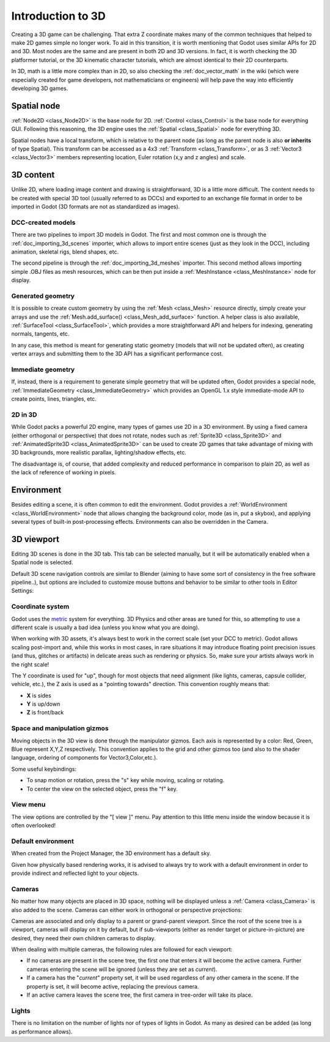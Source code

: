 .. _doc_introduction_to_3d:

Introduction to 3D
==================

Creating a 3D game can be challenging. That extra Z coordinate makes
many of the common techniques that helped to make 2D games simple no
longer work. To aid in this transition, it is worth mentioning that
Godot uses similar APIs for 2D and 3D. Most nodes are the same and
are present in both 2D and 3D versions. In fact, it is worth checking
the 3D platformer tutorial, or the 3D kinematic character tutorials,
which are almost identical to their 2D counterparts.

In 3D, math is a little more complex than in 2D, so also checking the
:ref:`doc_vector_math` in the wiki (which were especially created for game
developers, not mathematicians or engineers) will help pave the way into
efficiently developing 3D games.

Spatial node
~~~~~~~~~~~~

:ref:`Node2D <class_Node2D>` is the base node for 2D.
:ref:`Control <class_Control>` is the base node for everything GUI.
Following this reasoning, the 3D engine uses the :ref:`Spatial <class_Spatial>`
node for everything 3D.

.. image:: img/tuto_3d1.png

Spatial nodes have a local transform, which is relative to the parent
node (as long as the parent node is also **or inherits** of type
Spatial). This transform can be accessed as a 4x3
:ref:`Transform <class_Transform>`, or as 3 :ref:`Vector3 <class_Vector3>`
members representing location, Euler rotation (x,y and z angles) and
scale.

.. image:: img/tuto_3d2.png

3D content
~~~~~~~~~~

Unlike 2D, where loading image content and drawing is straightforward,
3D is a little more difficult. The content needs to be created with
special 3D tool (usually referred to as DCCs) and exported to an
exchange file format in order to be imported in Godot (3D formats are
not as standardized as images).

DCC-created models
------------------

There are two pipelines to import 3D models in Godot. The first and most
common one is through the :ref:`doc_importing_3d_scenes` importer, which allows to import
entire scenes (just as they look in the DCC), including animation,
skeletal rigs, blend shapes, etc.

The second pipeline is through the :ref:`doc_importing_3d_meshes` importer. This
second method allows importing simple .OBJ files as mesh resources,
which can be then put inside a :ref:`MeshInstance <class_MeshInstance>`
node for display.

Generated geometry
------------------

It is possible to create custom geometry by using the
:ref:`Mesh <class_Mesh>` resource directly, simply create your arrays
and use the :ref:`Mesh.add_surface() <class_Mesh_add_surface>`
function. A helper class is also available, :ref:`SurfaceTool <class_SurfaceTool>`,
which provides a more straightforward API and helpers for indexing,
generating normals, tangents, etc.

In any case, this method is meant for generating static geometry (models
that will not be updated often), as creating vertex arrays and
submitting them to the 3D API has a significant performance cost.

Immediate geometry
------------------

If, instead, there is a requirement to generate simple geometry that
will be updated often, Godot provides a special node,
:ref:`ImmediateGeometry <class_ImmediateGeometry>`
which provides an OpenGL 1.x style immediate-mode API to create points,
lines, triangles, etc.

2D in 3D
--------

While Godot packs a powerful 2D engine, many types of games use 2D in a
3D environment. By using a fixed camera (either orthogonal or
perspective) that does not rotate, nodes such as
:ref:`Sprite3D <class_Sprite3D>` and
:ref:`AnimatedSprite3D <class_AnimatedSprite3D>`
can be used to create 2D games that take advantage of mixing with 3D
backgrounds, more realistic parallax, lighting/shadow effects, etc.

The disadvantage is, of course, that added complexity and reduced
performance in comparison to plain 2D, as well as the lack of reference
of working in pixels.

Environment
~~~~~~~~~~~

Besides editing a scene, it is often common to edit the environment.
Godot provides a :ref:`WorldEnvironment <class_WorldEnvironment>`
node that allows changing the background color, mode (as in, put a
skybox), and applying several types of built-in post-processing effects.
Environments can also be overridden in the Camera.

3D viewport
~~~~~~~~~~~

Editing 3D scenes is done in the 3D tab. This tab can be selected
manually, but it will be automatically enabled when a Spatial node is
selected.

.. image:: img/tuto_3d3.png

Default 3D scene navigation controls are similar to Blender (aiming to
have some sort of consistency in the free software pipeline..), but
options are included to customize mouse buttons and behavior to be
similar to other tools in Editor Settings:

.. image:: img/tuto_3d4.png

Coordinate system
-----------------

Godot uses the `metric <http://en.wikipedia.org/wiki/Metric_system>`__
system for everything. 3D Physics and other areas are tuned for this, so
attempting to use a different scale is usually a bad idea (unless you
know what you are doing).

When working with 3D assets, it's always best to work in the correct
scale (set your DCC to metric). Godot allows scaling post-import and,
while this works in most cases, in rare situations it may introduce
floating point precision issues (and thus, glitches or artifacts) in
delicate areas such as rendering or physics. So, make sure your artists
always work in the right scale!

The Y coordinate is used for "up", though for most objects that need
alignment (like lights, cameras, capsule collider, vehicle, etc.), the Z
axis is used as a "pointing towards" direction. This convention roughly
means that:

-  **X** is sides
-  **Y** is up/down
-  **Z** is front/back

Space and manipulation gizmos
-----------------------------

Moving objects in the 3D view is done through the manipulator gizmos.
Each axis is represented by a color: Red, Green, Blue represent X,Y,Z
respectively. This convention applies to the grid and other gizmos too
(and also to the shader language, ordering of components for
Vector3,Color,etc.).

.. image:: img/tuto_3d5.png

Some useful keybindings:

-  To snap motion or rotation, press the "s" key while moving, scaling
   or rotating.
-  To center the view on the selected object, press the "f" key.

View menu
---------

The view options are controlled by the "[ view ]" menu. Pay attention to
this little menu inside the window because it is often overlooked!

.. image:: img/tuto_3d6.png

Default environment
-------------------

When created from the Project Manager, the 3D environment has a default sky.

.. image:: img/tuto_3d8.png

Given how physically based rendering works, it is advised to always try to
work with a default environment in order to provide indirect and reflected
light to your objects.

Cameras
-------

No matter how many objects are placed in 3D space, nothing will be
displayed unless a :ref:`Camera <class_Camera>` is
also added to the scene. Cameras can either work in orthogonal or
perspective projections:

.. image:: img/tuto_3d10.png

Cameras are associated and only display to a parent or grand-parent
viewport. Since the root of the scene tree is a viewport, cameras will
display on it by default, but if sub-viewports (either as render target
or picture-in-picture) are desired, they need their own children cameras
to display.

.. image:: img/tuto_3d11.png

When dealing with multiple cameras, the following rules are followed for
each viewport:

-  If no cameras are present in the scene tree, the first one that
   enters it will become the active camera. Further cameras entering the
   scene will be ignored (unless they are set as *current*).
-  If a camera has the "*current*" property set, it will be used
   regardless of any other camera in the scene. If the property is set,
   it will become active, replacing the previous camera.
-  If an active camera leaves the scene tree, the first camera in
   tree-order will take its place.

Lights
------

There is no limitation on the number of lights nor of types of lights in
Godot. As many as desired can be added (as long as performance allows). 
